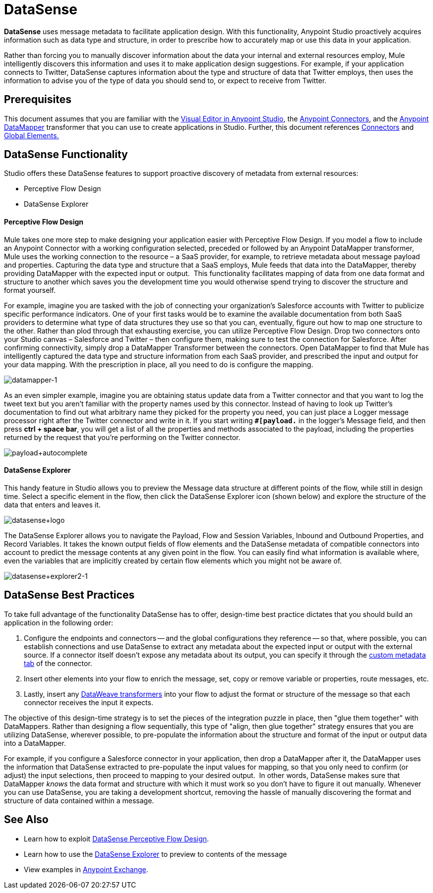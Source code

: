 = DataSense
:keywords: anypoint studio, esb, datasense, metadata, meta data, query metadata, dsql, data sense query language

*DataSense* uses message metadata to facilitate application design. With this functionality, Anypoint Studio proactively acquires information such as data type and structure, in order to prescribe how to accurately map or use this data in your application.

Rather than forcing you to manually discover information about the data your internal and external resources employ, Mule intelligently discovers this information and uses it to make application design suggestions. For example, if your application connects to Twitter, DataSense captures information about the type and structure of data that Twitter employs, then uses the information to advise you of the type of data you should send to, or expect to receive from Twitter.  

== Prerequisites


This document assumes that you are familiar with the link:https://docs.mulesoft.com/anypoint-studio/v/5/[Visual Editor in Anypoint Studio], the link:/mule\-user\-guide/v/3\.6/anypoint-connectors[Anypoint Connectors], and the link:https://docs.mulesoft.com/anypoint-studio/v/6/datamapper-user-guide-and-reference[Anypoint DataMapper] transformer that you can use to create applications in Studio. Further, this document references link:/mule\-user\-guide/v/3\.6/connecting-using-transports[Connectors] and link:/mule\-user\-guide/v/3\.6/global-elements[Global Elements.] 


== DataSense Functionality

Studio offers these DataSense features to support proactive discovery of metadata from external resources:

* Perceptive Flow Design 

* DataSense Explorer

==== Perceptive Flow Design

Mule takes one more step to make designing your application easier with Perceptive Flow Design. If you model a flow to include an Anypoint Connector with a working configuration selected, preceded or followed by an Anypoint DataMapper transformer, Mule uses the working connection to the resource – a SaaS provider, for example, to retrieve metadata about message payload and properties. Capturing the data type and structure that a SaaS employs, Mule feeds that data into the DataMapper, thereby providing DataMapper with the expected input or output.  This functionality facilitates mapping of data from one data format and structure to another which saves you the development time you would otherwise spend trying to discover the structure and format yourself. 

For example, imagine you are tasked with the job of connecting your organization's Salesforce accounts with Twitter to publicize specific performance indicators. One of your first tasks would be to examine the available documentation from both SaaS providers to determine what type of data structures they use so that you can, eventually, figure out how to map one structure to the other. Rather than plod through that exhausting exercise, you can utilize Perceptive Flow Design. Drop two connectors onto your Studio canvas – Salesforce and Twitter – then configure them, making sure to test the connection for Salesforce. After confirming connectivity, simply drop a DataMapper Transformer between the connectors. Open DataMapper to find that Mule has intelligently captured the data type and structure information from each SaaS provider, and prescribed the input and output for your data mapping. With the prescription in place, all you need to do is configure the mapping.

image:datamapper-1.png[datamapper-1]

As an even simpler example, imagine you are obtaining status update data from a Twitter connector and that you want to log the tweet text but you aren't familiar with the property names used by this connector. Instead of having to look up Twitter's documentation to find out what arbitrary name they picked for the property you need, you can just place a Logger message processor right after the Twitter connector and write in it. If you start writing *`#[payload.`* in the logger's Message field, and then press **ctrl + space bar**, you will get a list of all the properties and methods associated to the payload, including the properties returned by the request that you're performing on the Twitter connector.

image:payload+autocomplete.png[payload+autocomplete]

==== DataSense Explorer

This handy feature in Studio allows you to preview the Message data structure at different points of the flow, while still in design time. Select a specific element in the flow, then click the DataSense Explorer icon (shown below) and explore the structure of the data that enters and leaves it.

image:datasense+logo.png[datasense+logo]

The DataSense Explorer allows you to navigate the Payload, Flow and Session Variables, Inbound and Outbound Properties, and Record Variables. It takes the known output fields of flow elements and the DataSense metadata of compatible connectors into account to predict the message contents at any given point in the flow. You can easily find what information is available where, even the variables that are implicitly created by certain flow elements which you might not be aware of.

image:datasense+explorer2-1.png[datasense+explorer2-1]

== DataSense Best Practices

To take full advantage of the functionality DataSense has to offer, design-time best practice dictates that you should build an application in the following order:


. Configure the endpoints and connectors -- and the global configurations they reference -- so that, where possible, you can establish connections and use DataSense to extract any metadata about the expected input or output with the external source. If a connector itself doesn't expose any metadata about its output, you can specify it through the link:https://docs.mulesoft.com/mule-user-guide/v/3.7/custom-metadata-tab[custom metadata tab] of the connector.

. Insert other elements into your flow to enrich the message, set, copy or remove variable or properties, route messages, etc.

. Lastly, insert any link:https://docs.mulesoft.com/mule-user-guide/v/3.7/dataweave[DataWeave transformers] into your flow to adjust the format or structure of the message so that each connector receives the input it expects.

The objective of this design-time strategy is to set the pieces of the integration puzzle in place, then "glue them together" with DataMappers. Rather than designing a flow sequentially, this type of "align, then glue together" strategy ensures that you are utilizing DataSense, wherever possible, to pre-populate the information about the structure and format of the input or output data into a DataMapper.  

For example, if you configure a Salesforce connector in your application, then drop a DataMapper after it, the DataMapper uses the information that DataSense extracted to pre-populate the input values for mapping, so that you only need to confirm (or adjust) the input selections, then proceed to mapping to your desired output.  In other words, DataSense makes sure that DataMapper _knows_ the data format and structure with which it must work so you don't have to figure it out manually. Whenever you can use DataSense, you are taking a development shortcut, removing the hassle of manually discovering the format and structure of data contained within a message. 

== See Also

* Learn how to exploit link:/mule\-user\-guide/v/3\.6/using-perceptive-flow-design[DataSense Perceptive Flow Design].
* Learn how to use the link:/mule\-user\-guide/v/3\.6/using-the-datasense-explorer[DataSense Explorer] to preview to contents of the message
* View examples in https://www.mulesoft.com/exchange[Anypoint Exchange].
